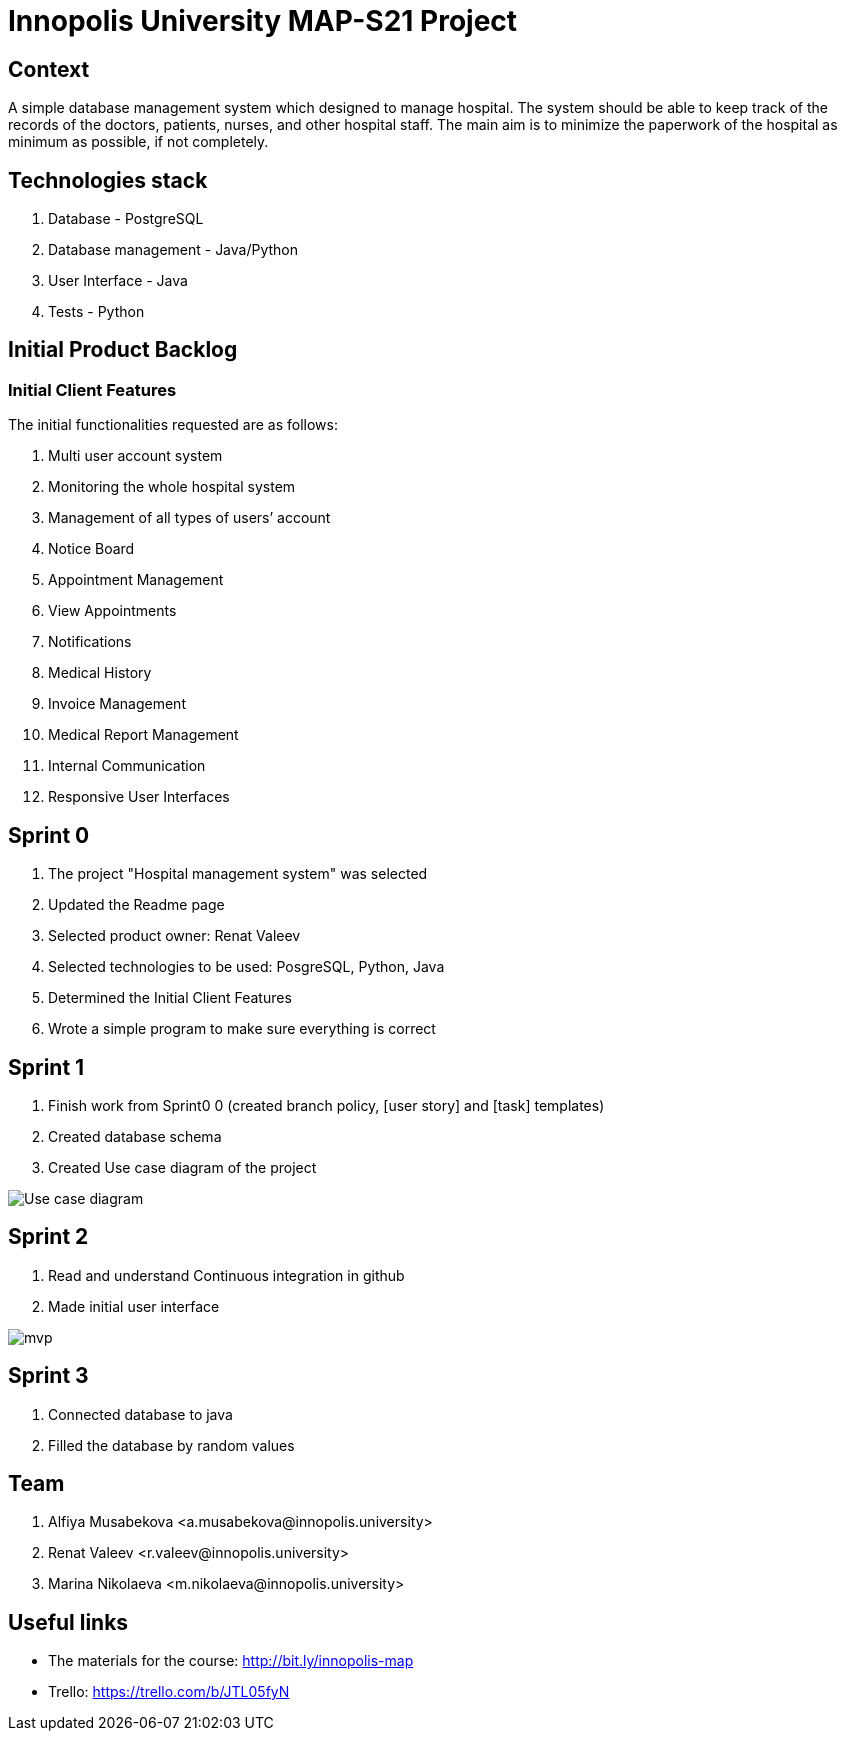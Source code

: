 = Innopolis University MAP-S21 Project
:status: bottom
:inclusion:
:experimental:
// ------------------------------------------
:icons: font


// Specific to GitHub
ifdef::env-github[]
:tip-caption: :bulb:
:note-caption: :information_source:
:important-caption: :heavy_exclamation_mark:
:caution-caption: :fire:
:warning-caption: :warning:
endif::[]


== Context
A simple database management system which designed to manage hospital. The system should be able to keep track of the records of the doctors, patients, nurses, and other hospital staff. The main aim is to minimize the paperwork of the hospital as minimum as possible, if not completely. 

== Technologies stack
. Database - PostgreSQL
. Database management - Java/Python
. User Interface - Java
. Tests - Python

== Initial Product Backlog

:numbered!:
===  Initial Client Features

The initial functionalities requested are as follows:

. Multi user account system
. Monitoring the whole hospital system
. Management of all types of users’ account
. Notice Board
. Appointment Management
. View Appointments
. Notifications
. Medical History
. Invoice Management
. Medical Report Management
. Internal Communication
. Responsive User Interfaces

== Sprint 0
1. The project "Hospital management system" was selected
2. Updated the Readme page 
3. Selected product owner: Renat Valeev
4. Selected technologies to be used: PosgreSQL, Python, Java
5. Determined the Initial Client Features
6. Wrote a simple program to make sure everything is correct

== Sprint 1
0. Finish work from Sprint0 0 (created branch policy, [user story] and [task] templates)
1. Created database schema
2. Created Use case diagram of the project

:imagesdir: images
image:use_case_diagram.png[Use case diagram]

== Sprint 2
1. Read and understand Continuous integration in github
2. Made initial user interface

:imagesdir: images
image:mvp.png[mvp]

== Sprint 3
1. Connected database to java
2. Filled the database by random values



:numbered!:
== Team
. Alfiya Musabekova <a.musabekova@innopolis.university>
. Renat Valeev <r.valeev@innopolis.university>
. Marina Nikolaeva <m.nikolaeva@innopolis.university>

:numbered!:
== Useful links

- The materials for the course: http://bit.ly/innopolis-map
- Trello: https://trello.com/b/JTL05fyN

